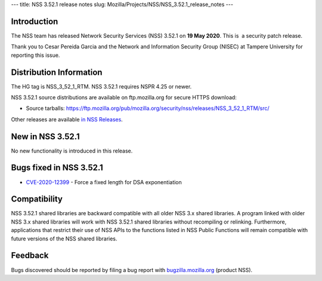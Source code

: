 --- title: NSS 3.52.1 release notes slug:
Mozilla/Projects/NSS/NSS_3.52.1_release_notes ---

.. _Introduction:

Introduction
------------

The NSS team has released Network Security Services (NSS) 3.52.1 on **19
May 2020**. This is  a security patch release.

Thank you to Cesar Pereida Garcia and the Network and Information
Security Group (NISEC) at Tampere University for reporting this issue.

.. _Distribution_Information:

Distribution Information
------------------------

The HG tag is NSS_3_52_1_RTM. NSS 3.52.1 requires NSPR 4.25 or newer.

NSS 3.52.1 source distributions are available on ftp.mozilla.org for
secure HTTPS download:

-  Source tarballs:
   https://ftp.mozilla.org/pub/mozilla.org/security/nss/releases/NSS_3_52_1_RTM/src/

Other releases are available `in NSS
Releases </en-US/docs/Mozilla/Projects/NSS/NSS_Releases>`__.

.. _New_in_NSS_3.52.1:

New in NSS 3.52.1
-----------------

No new functionality is introduced in this release.

.. _Bugs_fixed_in_NSS_3.52.1:

Bugs fixed in NSS 3.52.1
------------------------

-  `CVE-2020-12399 <https://bugzilla.mozilla.org/show_bug.cgi?id=CVE-2020-12399>`__
   - Force a fixed length for DSA exponentiation

.. _Compatibility:

Compatibility
-------------

NSS 3.52.1 shared libraries are backward compatible with all older NSS
3.x shared libraries. A program linked with older NSS 3.x shared
libraries will work with NSS 3.52.1 shared libraries without recompiling
or relinking. Furthermore, applications that restrict their use of NSS
APIs to the functions listed in NSS Public Functions will remain
compatible with future versions of the NSS shared libraries.

.. _Feedback:

Feedback
--------

Bugs discovered should be reported by filing a bug report with
`bugzilla.mozilla.org <https://bugzilla.mozilla.org/enter_bug.cgi?product=NSS>`__
(product NSS).
